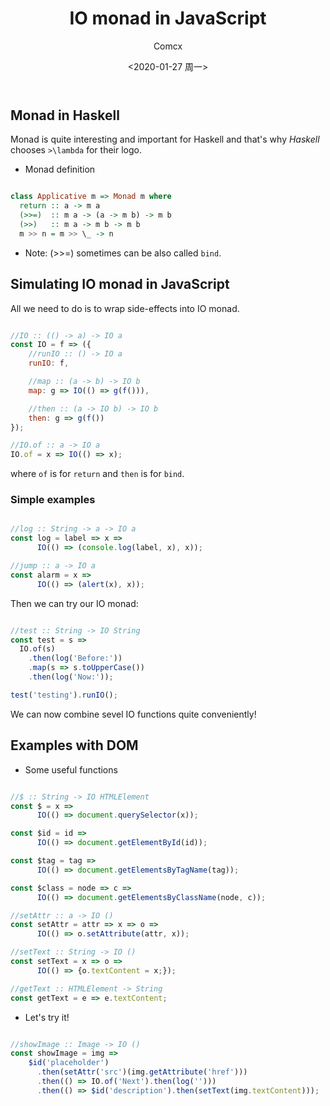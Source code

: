 #+Title:  IO monad in JavaScript
#+Author: Comcx
#+Date:   <2020-01-27 周一>


** Monad in Haskell 
Monad is quite interesting and important for Haskell and that's why
/Haskell/ chooses =>\lambda= for their logo.

- Monad definition
#+BEGIN_SRC haskell

class Applicative m => Monad m where
  return :: a -> m a
  (>>=)  :: m a -> (a -> m b) -> m b
  (>>)   :: m a -> m b -> m b
  m >> n = m >> \_ -> n
#+END_SRC
  + Note: (>>=) sometimes can be also called =bind=.


** Simulating IO monad in JavaScript
All we need to do is to wrap side-effects into IO monad.
#+BEGIN_SRC javascript

//IO :: (() -> a) -> IO a
const IO = f => ({
    //runIO :: () -> IO a
    runIO: f,
    
    //map :: (a -> b) -> IO b
    map: g => IO(() => g(f())),
    
    //then :: (a -> IO b) -> IO b
    then: g => g(f())
});

//IO.of :: a -> IO a
IO.of = x => IO(() => x);

#+END_SRC
where =of= is for =return= and =then= is for =bind=.

*** Simple examples
#+BEGIN_SRC javascript

//log :: String -> a -> IO a
const log = label => x =>
      IO(() => (console.log(label, x), x));

//jump :: a -> IO a
const alarm = x =>
      IO(() => (alert(x), x));

#+END_SRC

Then we can try our IO monad:
#+BEGIN_SRC javascript

//test :: String -> IO String
const test = s =>
  IO.of(s)
    .then(log('Before:'))
    .map(s => s.toUpperCase())
    .then(log('Now:'));

test('testing').runIO();
#+END_SRC
We can now combine sevel IO functions quite conveniently!


** Examples with DOM

- Some useful functions
#+BEGIN_SRC javascript

//$ :: String -> IO HTMLElement
const $ = x =>
      IO(() => document.querySelector(x));

const $id = id =>
      IO(() => document.getElementById(id));

const $tag = tag =>
      IO(() => document.getElementsByTagName(tag));

const $class = node => c =>
      IO(() => document.getElementsByClassName(node, c));

//setAttr :: a -> IO ()
const setAttr = attr => x => o =>
      IO(() => o.setAttribute(attr, x));

//setText :: String -> IO ()
const setText = x => o =>
      IO(() => {o.textContent = x;});

//getText :: HTMLElement -> String
const getText = e => e.textContent;

#+END_SRC

- Let's try it!
#+BEGIN_SRC javascript

//showImage :: Image -> IO ()
const showImage = img =>
    $id('placeholder')
      .then(setAttr('src')(img.getAttribute('href')))
      .then(() => IO.of('Next').then(log('')))
      .then(() => $id('description').then(setText(img.textContent)));
#+END_SRC


